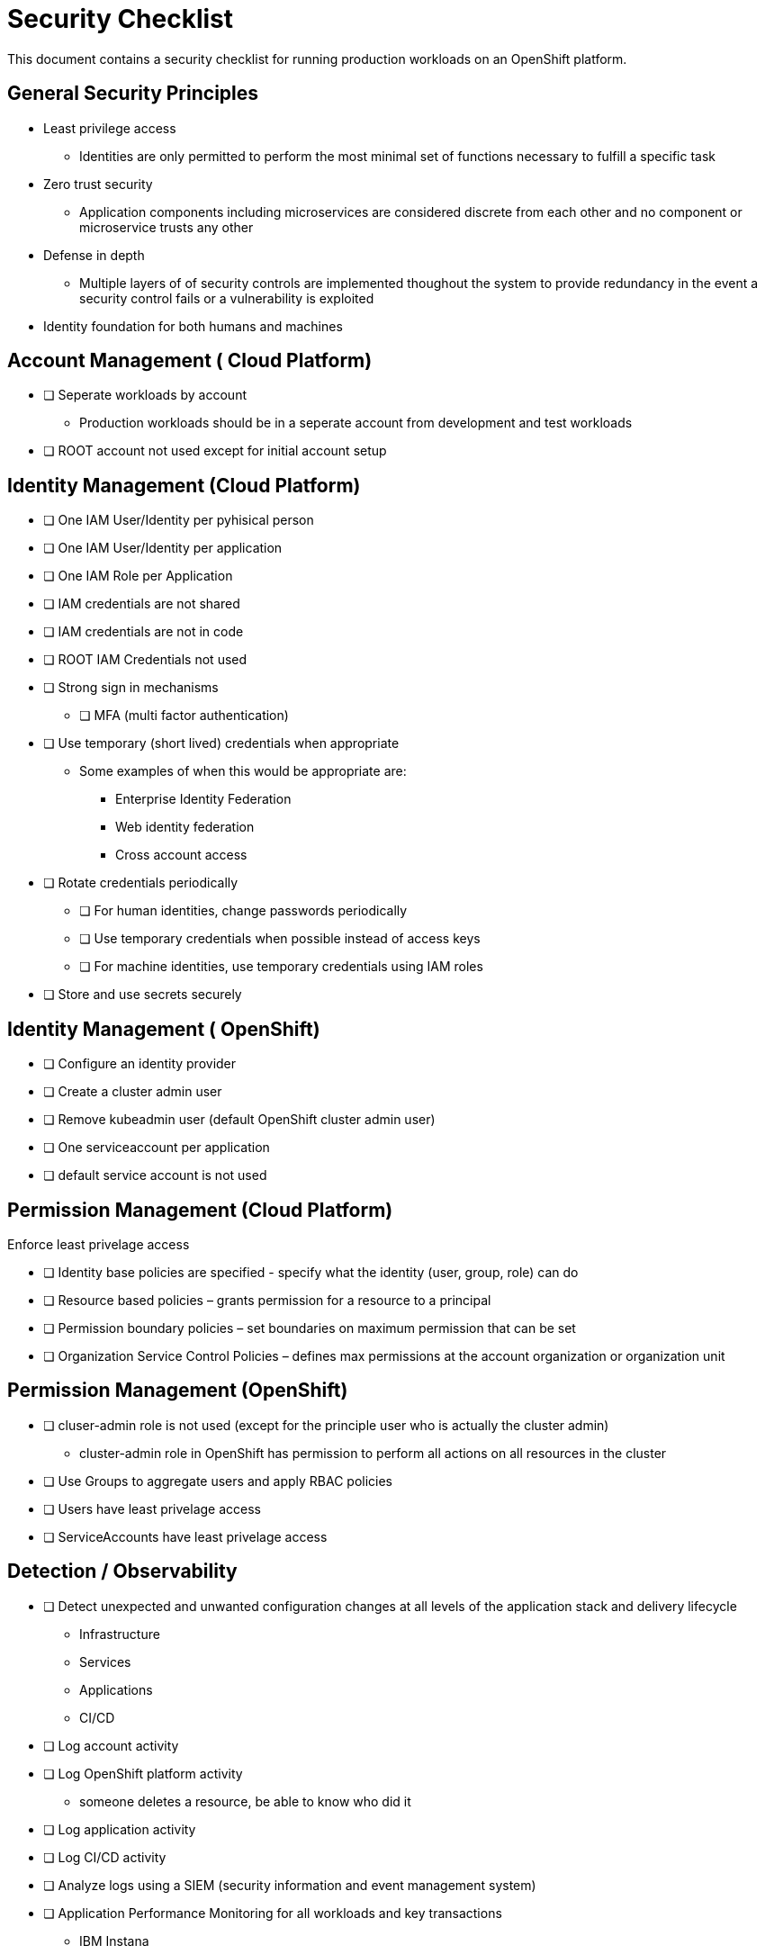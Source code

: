 = Security Checklist
:reproducible:

This document contains a security checklist for running production workloads on an OpenShift platform.

:toc:

== General Security Principles

* Least privilege access
** Identities are only permitted to perform the most minimal set of functions necessary to fulfill a specific task
* Zero trust security
** Application components including microservices are considered discrete from each other and no component or microservice trusts any other
* Defense in depth
** Multiple layers of of security controls are implemented thoughout the system to provide redundancy in the event a security control fails or a vulnerability is exploited
* Identity foundation for both humans and machines

== Account Management ( Cloud Platform)

* [ ] Seperate workloads by account
** Production workloads should be in a seperate account from development and test workloads
* [ ] ROOT account not used except for initial account setup

== Identity Management (Cloud Platform)

* [ ] One IAM User/Identity per pyhisical person
* [ ] One IAM User/Identity per application
* [ ] One IAM Role per Application
* [ ] IAM credentials are not shared
* [ ] IAM credentials are not in code 
* [ ] ROOT IAM Credentials not used
*	[ ] Strong sign in mechanisms
** [ ] MFA (multi factor authentication) 
* [ ] Use temporary (short lived) credentials when appropriate
** Some examples of when this would be appropriate are:
*** Enterprise Identity Federation
***	Web identity federation
*** Cross account access
* [ ] Rotate credentials periodically
** [ ] For human identities, change passwords periodically 
** [ ] Use temporary credentials when possible instead of access keys
** [ ] For machine identities, use temporary credentials using IAM roles
* [ ] Store and use secrets securely

== Identity Management ( OpenShift)
* [ ] Configure an identity provider
* [ ] Create a cluster admin user
* [ ] Remove kubeadmin user (default OpenShift cluster admin user)
* [ ] One serviceaccount per application
* [ ] default service account is not used

== Permission Management (Cloud Platform)

Enforce least privelage access

* [ ] Identity base policies are specified - specify what the identity (user, group, role) can do
* [ ] Resource based policies – grants permission for a resource to a principal
* [ ] Permission boundary policies – set boundaries on maximum permission that can be set
* [ ] Organization Service Control Policies – defines max permissions at the account organization or organization unit

== Permission Management  (OpenShift)

* [ ] cluser-admin role is not used (except for the principle user who is actually the cluster admin)
** cluster-admin role in OpenShift has permission to perform all actions on all resources in the cluster
* [ ] Use Groups to aggregate users and apply RBAC policies
* [ ] Users have least privelage access
* [ ] ServiceAccounts have least privelage access

== Detection / Observability

* [ ] Detect unexpected and unwanted configuration changes at all levels of the application stack and delivery lifecycle
** Infrastructure
** Services
** Applications
** CI/CD
* [ ] Log account activity
* [ ] Log OpenShift platform activity
** someone deletes a resource, be able to know who did it
* [ ] Log application activity
* [ ] Log CI/CD activity
* [ ] Analyze logs using a SIEM (security information and event management system)
* [ ] Application Performance Monitoring for all workloads and key transactions
** IBM Instana
* [ ] Implement actionable events – runbook or playbook with instructions on how to investigate and remediate the event
* [ ] Automate response to events

== Infrastructure Protection (Cloud Platform)

=== Protect Networks

* [ ] Create network layers (subnets within a VPC) for different components of your application stack (microservices, databases etc)
* [ ] Secure VPC subnets using ACL
* [ ] Secure instances using Security Groups
* [ ] Protect web apps and api’s using a web application firewall
** DDoS
* [ ] Network traffic on private network when possible
* [ ] Minimize the number of holes in the network

== Infrastructure Protection (OpenShift)

=== Protect Networks

TBD
Need to investigate this more

=== OpenShift harding
* [ ] etcd encryption
** etcd stores all the resources in OpenShift including sensitive data such as secrets, encryption can protect this data


== Workload and DevSecOps CI/CD Protection

* [ ] Secure Git Workflow for managing application code changes
** Branch protection
** Pull request approvals
* [ ] Secure Git Workflow for managing GitOps changes
** Branch protection
** Pull request approvals
* [ ] Implement in the CI/CD pipeline a combination of manual and automated security gates for promotion to higher environments
* [ ] Implement separation of duties using roles: _developer_, _release manager_, _DevOps engineer_, etc
* [ ] A private registry is used to manage images
* [ ] Restrict registries that can be used for pulling images to only authorized/approved ones
* [ ] Build images from code repo and store in the private image repository
* [ ] Ensure logging is enabled from CI/CD process, which shall be preserved for monitoring and for evidence
* [ ] Perform vulnerability management 
** [ ] Code dependencies
** [ ] Container image scanning
** [ ] Virtual machines
* [ ] Perform static code analysis to eliminate code vulnerabilities
** SonarQube is a popular static code analysis tool
* [ ] Reduce attack surface (reduce exposure to unintended access)
** [ ] Minimal OS with only required packages installed
** [ ] Eliminate any code dependencies that are not used
** [ ] Remove code no longer needed
* [ ] Use managed services when possible (this probably is not strategic for cloud paks???)
** In the shared responsibility model, the cloud provider is responsible for patches and any security fixes
* [ ] Validate software integrity
** [ ] Digitally sign container images
** [ ] Validate container image digital signatures before allowing them to run
** [ ] Validate code signing certificates of binaries and scripts to confirm the author and ensure it has not been tampered with.
* [ ]  Application/microservice logging
** [ ] Do not log sensitive information (PCI, PII etc)
** [ ] Send all logs to SIEM for analysis
* [ ] Pen testing to validate application security
* [ ] Store and use secrets securely
** Sealed secrets in OpenShift encrypts secrets and decrepts them when applied in the cluster
** IBM Cloud Secrets Manager
** AWS Secrets Manager
** Hashicorp Vault
* [ ] Protect microservices from aunauthorized access
** Use Oauth2 and Open ID Connect technology
** Access tokens for access, ID tokens to identify the user (these tokens are typically JWT)



== Data Protection

=== Protect Data in Transit

* [ ] Implement secure key and certificate management
** Store encryption keys and certificates securely and roteate them at appropriate intervals with strict access control.
** Some solutions are: Cert Manager, IBM Key Protect etc
* [ ] Enforce encryption in transit for network traffic internal to cluster
** use HTTPS endpoints using TLS
** application code can implement this
** alternatively a service mesh such as OpenShift Service Mesh (Istio) can enforce this
** use mutual TLS (mTLS) when appropriate
* [ ] Enforce encryption in transit for network traffic entering the cluster
** Routes/Ingress configured with HTTPS using TLS

=== Protect Data at Rest

* TODO


== Notes:

Cloud Platforms are IBM Cloud, AWS, Azure, GCP

